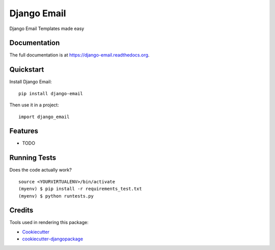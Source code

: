 =============================
Django Email
=============================

.. image:: https://badge.fury.io/py/django-email.png
    :target: https://badge.fury.io/py/django-email

.. image:: https://travis-ci.org/andresgz/django-email.png?branch=master
    :target: https://travis-ci.org/andresgz/django-email

Django Email Templates made easy

Documentation
-------------

The full documentation is at https://django-email.readthedocs.org.

Quickstart
----------

Install Django Email::

    pip install django-email

Then use it in a project::

    import django_email

Features
--------

* TODO

Running Tests
--------------

Does the code actually work?

::

    source <YOURVIRTUALENV>/bin/activate
    (myenv) $ pip install -r requirements_test.txt
    (myenv) $ python runtests.py

Credits
---------

Tools used in rendering this package:

*  Cookiecutter_
*  `cookiecutter-djangopackage`_

.. _Cookiecutter: https://github.com/audreyr/cookiecutter
.. _`cookiecutter-djangopackage`: https://github.com/pydanny/cookiecutter-djangopackage
